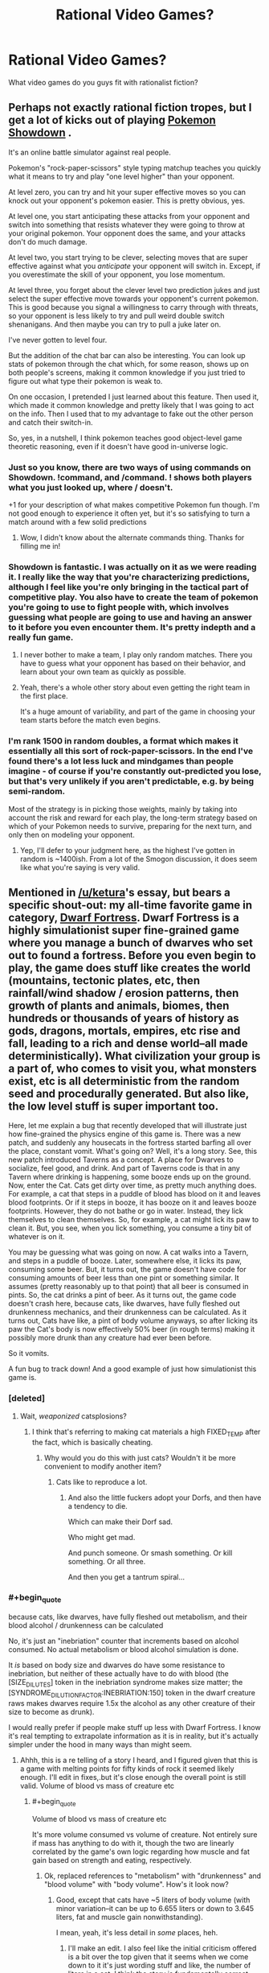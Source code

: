 #+TITLE: Rational Video Games?

* Rational Video Games?
:PROPERTIES:
:Author: RagaTanha
:Score: 39
:DateUnix: 1481862070.0
:END:
What video games do you guys fit with rationalist fiction?


** Perhaps not exactly rational fiction tropes, but I get a lot of kicks out of playing [[http://pokemonshowdown.com/][Pokemon Showdown]] .

It's an online battle simulator against real people.

Pokemon's "rock-paper-scissors" style typing matchup teaches you quickly what it means to try and play "one level higher" than your opponent.

At level zero, you can try and hit your super effective moves so you can knock out your opponent's pokemon easier. This is pretty obvious, yes.

At level one, you start anticipating these attacks from your opponent and switch into something that resists whatever they were going to throw at your original pokemon. Your opponent does the same, and your attacks don't do much damage.

At level two, you start trying to be clever, selecting moves that are super effective against what you /anticipate/ your opponent will switch in. Except, if you overestimate the skill of your opponent, you lose momentum.

At level three, you forget about the clever level two prediction jukes and just select the super effective move towards your opponent's current pokemon. This is good because you signal a willingness to carry through with threats, so your opponent is less likely to try and pull weird double switch shenanigans. And then maybe you can try to pull a juke later on.

I've never gotten to level four.

But the addition of the chat bar can also be interesting. You can look up stats of pokemon through the chat which, for some reason, shows up on both people's screens, making it common knowledge if you just tried to figure out what type their pokemon is weak to.

On one occasion, I pretended I just learned about this feature. Then used it, which made it common knowledge and pretty likely that I was going to act on the info. Then I used that to my advantage to fake out the other person and catch their switch-in.

So, yes, in a nutshell, I think pokemon teaches good object-level game theoretic reasoning, even if it doesn't have good in-universe logic.
:PROPERTIES:
:Author: owenshen24
:Score: 38
:DateUnix: 1481873122.0
:END:

*** Just so you know, there are two ways of using commands on Showdown. !command, and /command. ! shows both players what you just looked up, where / doesn't.

+1 for your description of what makes competitive Pokemon fun though. I'm not good enough to experience it often yet, but it's so satisfying to turn a match around with a few solid predictions
:PROPERTIES:
:Author: DeterminedThrowaway
:Score: 12
:DateUnix: 1481877449.0
:END:

**** Wow, I didn't know about the alternate commands thing. Thanks for filling me in!
:PROPERTIES:
:Author: owenshen24
:Score: 3
:DateUnix: 1481898575.0
:END:


*** Showdown is fantastic. I was actually on it as we were reading it. I really like the way that you're characterizing predictions, although I feel like you're only bringing in the tactical part of competitive play. You also have to create the team of pokemon you're going to use to fight people with, which involves guessing what people are going to use and having an answer to it before you even encounter them. It's pretty indepth and a really fun game.
:PROPERTIES:
:Author: ReekRhymesWithWeak
:Score: 3
:DateUnix: 1481901857.0
:END:

**** I never bother to make a team, I play only random matches. There you have to guess what your opponent has based on their behavior, and learn about your own team as quickly as possible.
:PROPERTIES:
:Author: CarVac
:Score: 3
:DateUnix: 1481923125.0
:END:


**** Yeah, there's a whole other story about even getting the right team in the first place.

It's a huge amount of variability, and part of the game in choosing your team starts before the match even begins.
:PROPERTIES:
:Author: owenshen24
:Score: 1
:DateUnix: 1481908454.0
:END:


*** I'm rank 1500 in random doubles, a format which makes it essentially all this sort of rock-paper-scissors. In the end I've found there's a lot less luck and mindgames than people imagine - of course if you're constantly out-predicted you lose, but that's very unlikely if you aren't predictable, e.g. by being semi-random.

Most of the strategy is in picking those weights, mainly by taking into account the risk and reward for each play, the long-term strategy based on which of your Pokemon needs to survive, preparing for the next turn, and only then on modeling your opponent.
:PROPERTIES:
:Author: XerxesPraelor
:Score: 2
:DateUnix: 1481910037.0
:END:

**** Yep, I'll defer to your judgment here, as the highest I've gotten in random is ~1400ish. From a lot of the Smogon discussion, it does seem like what you're saying is very valid.
:PROPERTIES:
:Author: owenshen24
:Score: 1
:DateUnix: 1481923200.0
:END:


** Mentioned in [[/u/ketura]]'s essay, but bears a specific shout-out: my all-time favorite game in category, [[http://www.bay12games.com/dwarves/][Dwarf Fortress]]. Dwarf Fortress is a highly simulationist super fine-grained game where you manage a bunch of dwarves who set out to found a fortress. Before you even begin to play, the game does stuff like creates the world (mountains, tectonic plates, etc, then rainfall/wind shadow / erosion patterns, then growth of plants and animals, biomes, then hundreds or thousands of years of history as gods, dragons, mortals, empires, etc rise and fall, leading to a rich and dense world--all made deterministically). What civilization your group is a part of, who comes to visit you, what monsters exist, etc is all deterministic from the random seed and procedurally generated. But also like, the low level stuff is super important too.

Here, let me explain a bug that recently developed that will illustrate just how fine-grained the physics engine of this game is. There was a new patch, and suddenly any housecats in the fortress started barfing all over the place, constant vomit. What's going on? Well, it's a long story. See, this new patch introduced Taverns as a concept. A place for Dwarves to socialize, feel good, and drink. And part of Taverns code is that in any Tavern where drinking is happening, some booze ends up on the ground. Now, enter the Cat. Cats get dirty over time, as pretty much anything does. For example, a cat that steps in a puddle of blood has blood on it and leaves blood footprints. Or if it steps in booze, it has booze on it and leaves booze footprints. However, they do not bathe or go in water. Instead, they lick themselves to clean themselves. So, for example, a cat might lick its paw to clean it. But, you see, when you lick something, you consume a tiny bit of whatever is on it.

You may be guessing what was going on now. A cat walks into a Tavern, and steps in a puddle of booze. Later, somewhere else, it licks its paw, consuming some beer. But, it turns out, the game doesn't have code for consuming amounts of beer less than one pint or something similar. It assumes (pretty reasonably up to that point) that all beer is consumed in pints. So, the cat drinks a pint of beer. As it turns out, the game code doesn't crash here, because cats, like dwarves, have fully fleshed out drunkenness mechanics, and their drunkenness can be calculated. As it turns out, Cats have like, a pint of body volume anyways, so after licking its paw the Cat's body is now effectively 50% beer (in rough terms) making it possibly more drunk than any creature had ever been before.

So it vomits.

A fun bug to track down! And a good example of just how simulationist this game is.
:PROPERTIES:
:Author: blazinghand
:Score: 69
:DateUnix: 1481872813.0
:END:

*** [deleted]
:PROPERTIES:
:Score: 31
:DateUnix: 1481873431.0
:END:

**** Wait, /weaponized/ catsplosions?
:PROPERTIES:
:Author: Kinrany
:Score: 4
:DateUnix: 1481880325.0
:END:

***** I think that's referring to making cat materials a high FIXED_TEMP after the fact, which is basically cheating.
:PROPERTIES:
:Author: Putnam3145
:Score: 3
:DateUnix: 1481890909.0
:END:

****** Why would you do this with just cats? Wouldn't it be more convenient to modify another item?
:PROPERTIES:
:Author: blazinghand
:Score: 1
:DateUnix: 1481891556.0
:END:

******* Cats like to reproduce a lot.
:PROPERTIES:
:Author: Putnam3145
:Score: 7
:DateUnix: 1481891630.0
:END:

******** And also the little fuckers adopt your Dorfs, and then have a tendency to die.

Which can make their Dorf sad.

Who might get mad.

And punch someone. Or smash something. Or kill something. Or all three.

And then you get a tantrum spiral...
:PROPERTIES:
:Author: Arizth
:Score: 5
:DateUnix: 1481922887.0
:END:


*** #+begin_quote
  because cats, like dwarves, have fully fleshed out metabolism, and their blood alcohol / drunkenness can be calculated
#+end_quote

No, it's just an "inebriation" counter that increments based on alcohol consumed. No actual metabolism or blood alcohol simulation is done.

It /is/ based on body size and dwarves do have some resistance to inebriation, but neither of these actually have to do with blood (the [SIZE_DILUTES] token in the inebriation syndrome makes size matter; the [SYNDROME_DILUTION_FACTOR:INEBRIATION:150] token in the dwarf creature raws makes dwarves require 1.5x the alcohol as any other creature of their size to become as drunk).

I would really prefer if people make stuff up less with Dwarf Fortress. I know it's real tempting to extrapolate information as it is in reality, but it's actually simpler under the hood in many ways than might seem.
:PROPERTIES:
:Author: Putnam3145
:Score: 24
:DateUnix: 1481890753.0
:END:

**** Ahhh, this is a re telling of a story I heard, and I figured given that this is a game with melting points for fifty kinds of rock it seemed likely enough. I'll edit in fixes,.but it's close enough the overall point is still valid. Volume of blood vs mass of creature etc
:PROPERTIES:
:Author: blazinghand
:Score: 9
:DateUnix: 1481891418.0
:END:

***** #+begin_quote
  Volume of blood vs mass of creature etc
#+end_quote

It's more volume consumed vs volume of creature. Not entirely sure if mass has anything to do with it, though the two are linearly correlated by the game's own logic regarding how muscle and fat gain based on strength and eating, respectively.
:PROPERTIES:
:Author: Putnam3145
:Score: 5
:DateUnix: 1481891684.0
:END:

****** Ok, replaced references to "metabolism" with "drunkenness" and "blood volume" with "body volume". How's it look now?
:PROPERTIES:
:Author: blazinghand
:Score: 3
:DateUnix: 1481892346.0
:END:

******* Good, except that cats have ~5 liters of body volume (with minor variation--it can be up to 6.655 liters or down to 3.645 liters, fat and muscle gain nonwithstanding).

I mean, yeah, it's less detail in /some/ places, heh.
:PROPERTIES:
:Author: Putnam3145
:Score: 4
:DateUnix: 1481892593.0
:END:

******** I'll make an edit. I also feel like the initial criticism offered is a bit over the top given that it seems when we come down to it it's just wording stuff and like, the number of liters in a cat. I think the story is fundamentally correct, not something made up then, huh?
:PROPERTIES:
:Author: blazinghand
:Score: 5
:DateUnix: 1481892880.0
:END:

********* It implies that any sort of metabolism is done, which is incorrect--the game has absolutely no idea of biology. Death can be achieved by destruction of the brain (whether by trauma or state change) or total blood loss--there's no sense of jaundice etc. and organs are just filler (excepting the heart and certain sense organs, which count as a major artery and actually supply senses respectively).
:PROPERTIES:
:Author: Putnam3145
:Score: 2
:DateUnix: 1481893281.0
:END:

********** I mean, the game seems to track the amount of alcohol in the bloodstream, makes it have an effect on the creature, which varies based on the creature's volume (a proxy for its blood volume), and also based on a multiplier that is different for dwarves, and (I assume) causes alcohol to be removed from the bloodstream over time until your creature is sober (a sorry state of affairs of a dwarf). It might not literally be a metabolism but it looks and acts like metabolism, and is like, based on simplified versions of things you'd expect metabolism to act like. I'd also note that to come into compliance with your requests I changed like 5 or 6 words, so again the idea that this is a made up story seems, if not completely incorrect, at least a little misleading.

After all, the facts (cat steps on ground, gets beer on foot, licks foot to clean it, and this causes the cat to consume beer, and there are in fact already mechanics in case to deal with cat drunkenness because the game is simulationist, and due to a bug in beer volume consumption, the cat becomes very drunk, because cats are small and minimum beer consumption is large) are in fact all true. This is like, a true story that also conveys the underlying idea: DF is a game with a lot of detail that causes interesting emergent behavior. Unlike the catsplosions or other things, this is a real phenomenon covering real things. If I happened to use the word "metabolism" as shorthand for "equations that determine cat drunkenness based on a bunch of complex factors including cat volume and how long it takes to metabolize--er, i mean, lose--alcohol from the body" I don't think I've committed an error the type of which makes the story invalid, see?

That isn't to say it's not more correct now that it has all this detail, but... hmm. I'm reminded of [[http://chem.tufts.edu/answersinscience/relativityofwrong.htm][Asimov's story about the Earth's roundness]]. As the story goes, Asimov responded to basically every letter sent to him, and in this response he noted that there are tiers of wrongness:

#+begin_quote
  My answer to him was, "John, when people thought the earth was flat, they were wrong. When people thought the earth was spherical, they were wrong. But if you think that thinking the earth is spherical is just as wrong as thinking the earth is flat, then your view is wronger than both of them put together."

  The basic trouble, you see, is that people think that "right" and "wrong" are absolute; that everything that isn't perfectly and completely right is totally and equally wrong.

  However, I don't think that's so. It seems to me that right and wrong are fuzzy concepts, and I will devote this essay to an explanation of why I think so.
#+end_quote

In any case I guess like, broadly describing the cat as having a metabolism and a blood volume when instead it has drunkenness and alcohol-removal equations and a body volume is wrong, but only in the sense that saying the Earth is spherical is wrong. The overall shape of the story remains true, even if little fiddly bits needed work. This isn't some example of stuff being made up about DF; cats lick themselves, and this did make them drink and get drunk and they do have drunkenness mechanics, there are Taverns, this was a bug, etc.
:PROPERTIES:
:Author: blazinghand
:Score: 1
:DateUnix: 1481920772.0
:END:

*********** #+begin_quote
  I mean, the game seems to track the amount of alcohol in the bloodstream
#+end_quote

It seems to, but only if you don't actually know what's going on, which I do, being one of the most experienced active Dwarf Fortress modders around (and I say that with confidence).

#+begin_quote
  makes it have an effect on the creature, which varies based on the creature's volume (a proxy for its blood volume)
#+end_quote

Blood volume is actually an integer exactly equal to current body size divided by 10.

#+begin_quote
  If I happened to use the word "metabolism" as shorthand for "equations that determine cat drunkenness based on a bunch of complex factors including cat volume and how long it takes to metabolize--er, i mean, lose--alcohol from the body" I don't think I've committed an error the type of which makes the story invalid, see?
#+end_quote

The main problem is that it's not actually alcohol--it's anything with the "inebriation" syndrome attached. Note that I very specifically avoided mentioning alcohol in particular--the only thing that matters is "inebriation". If you use metanbolism to describe inebriation, you might have to use it to describe /werewolf transformations/, which run on the exact same system.

I'm aware of the relativity of wrong, but the problem with this particular wrongness is that it invites the imagination in unpredictable ways--it might make the user think that a dwarf who has a mangled liver might have more difficulty losing inebriation, which is simply not the case.
:PROPERTIES:
:Author: Putnam3145
:Score: 2
:DateUnix: 1481936709.0
:END:

************ Ok but like the basic concept of the story is true and the bug itself and overall reasons why are like clearly not made up, right
:PROPERTIES:
:Author: blazinghand
:Score: 1
:DateUnix: 1482055031.0
:END:

************* #+begin_quote
  the basic concept of the story is true
#+end_quote

Oh, yes. Very popular bug.

#+begin_quote
  the bug itself and overall reasons why are like clearly not made up, right
#+end_quote

The bug itself (that being an issue of minimum drink size) and overall reasons why aren't made up, no; in fact, come to think of it, I wouldn't say that anything there is so much /made up/ as extrapolated in ways that dangerously approach falsehood. I don't really like when that happens, it causes weirder things like obviously fake stories or screenshots getting upvoted to the top of [[/r/dwarffortress]], which always bothers me.
:PROPERTIES:
:Author: Putnam3145
:Score: 1
:DateUnix: 1482057503.0
:END:


*** Come check out [[/r/dwarffortress]] ! It's one of my favourite games too, and the sidebar has some great resources for anyone to get started :)

While [[/u/Putnam3145]] has a bunch of specific nitpicks, I'll just note that this was a thing that really happened in a recent DF version - a later patch made cats ingest only a smaller amount of alcohol.

And instead of vomiting, they generally died of alcohol poisoning!
:PROPERTIES:
:Author: PeridexisErrant
:Score: 3
:DateUnix: 1481975619.0
:END:

**** Primarily because vomiting doesn't actually make inebriation any lesser, yeah.
:PROPERTIES:
:Author: Putnam3145
:Score: 1
:DateUnix: 1481979345.0
:END:


*** We've been talking about Dwarf Fortress some on the r/r discord server, for reference. [[/u/Dwood15]] has been getting into it.
:PROPERTIES:
:Author: Cariyaga
:Score: 2
:DateUnix: 1481893082.0
:END:


** Any purely competitive game is, in a deep sense, rational -- particularly if there is no way to interact other than competition. Rocket League, for instance, is essentially RC Cars with rockets playing soccer. Nothing happens solely because the game requires it. The conflict is motivated directly, there aren't 'good' and 'bad'. Players solve their problems and achieve their goals through intelligent application of their knowledge and resources (for something like Rocket League, practice and training play a big role in noticing what resources you have in a given moment, but same with real life, so that seems fine). And the rules are sane and consistent (it's soccer).

Rational/ist/ games are more rare, but if the game is both purely competitive and deterministic, you should be able to use the same techniques as good players to be just as good, and being good at the game means it is possible, in principle, to determine the best next step using the information you get leading up to that event. That's just because it occurs in real life linear time it's super easy to capture what they knew at the time, because it's on the screen.

[EDIT: games like Rocket League also teach the important real life lesson that, while something may be simple /in theory/ it can take tons of practice to get good. Also, practice can be fun. But boy howdy do I not see a lot of staying power in modern culture. If you can jam on practice, you'll crush at almost anything. Important rationalist lesson in there.]
:PROPERTIES:
:Author: zhanyin
:Score: 26
:DateUnix: 1481864943.0
:END:

*** For related reading, see the famous David Sirlin article (later expanded into a book) titled [[http://www.sirlin.net/ptw-book/introducingthe-scrub][Play to Win]], which is about discarding notions of how a game "ought to be played" for reasons that generally have no rational justification.

#+begin_quote
  I once played a scrub who was actually quite good. That is, he knew the rules of the game well, he knew the character matchups well, and he knew what to do in most situations. But his web of mental rules kept him from truly playing to win. He cried cheap as I beat him with “no skill moves” while he performed many difficult dragon punches. He cried cheap when I threw him five times in a row asking, “Is that all you know how to do? Throw?” I gave him the best advice he could ever hear. I told him, “Play to win, not to do ‘difficult moves.'” This was a big moment in that scrub's life. He could either ignore his losses and continue living in his mental prison or analyze why he lost, shed his rules, and reach the next level of play.
#+end_quote

For those who don't want to read the entire book, [[http://www.sirlin.net/articles/playing-to-win][this summary article]] captures the book's main thesis and the points of many of its introductory chapters.
:PROPERTIES:
:Author: Kuiper
:Score: 25
:DateUnix: 1481878855.0
:END:

**** I'm not familiar with this website or author, but... are they being sarcastic here? What's wrong with making up house-rules to optimize for fun or beauty or whatever? Who cares about "winning" in a recreational framework (if you game professionally -- i.e. for money -- it's another question). It's... it's just a game, right? There's no "right" way to play, and "winning" is "meaningless" (hence why activating godmode and setting damage output to ∞ is not as popular). Do non-professional players actually play to win independently of having fun (ignoring the case of "addiction", e.g. grinding endlessly in MMOs at the expense of most everything else).

I can get challenging yourself and thereby finding enjoyment, clawing your way to victory against the odds, etc. but that seems to run counter to "playing to win", since you'll necessarily have to avoid game-breaking exploits. Maybe this article assumes games are perfectly balanced? (but even if they are, if the counter to the "cheap" tactic is not fun, it still seems totally legitimate to occasionally house-rule against boring-ness, else you end up [[http://knowyourmeme.com/memes/no-items-fox-only-final-destination][here]]).

It's hard to read lines like

#+begin_quote
  Who knows what objective the scrub has, but we know his objective is not truly to win. Yours is. Your objective is good and right and true, and let no one tell you otherwise. You have the power to dispatch those who would tell you otherwise, anyway. Simply beat them.
#+end_quote

or

#+begin_quote
  If you block for fifty seconds doing no moves, that's cheap.
#+end_quote

or

#+begin_quote
  The first step in becoming a top player is the realization that playing to win means doing whatever most increases your chances of winning.
#+end_quote

or

#+begin_quote
  But any close examination will reveal that the experts are having a great deal of this “fun” on a higher level than the scrub can even imagine.
#+end_quote

or

#+begin_quote
  You can gain some standing in a gaming community by playing in an innovative way, but that should not be the ultimate goal. Innovation is merely one of many tools that may or may not help you reach victory. The goal is to play as excellently as possible. The goal is to win.
#+end_quote

seriously. Because, like, WGAF? Blocking for 50-seconds might help you win, but you're not actually "playing" the game. Bribing your opponent to not play (or disconnecting their controller, etc.) also increases your chances of winning, but where's the /fun/ in that? Would [[https://i.imgur.com/ySl1dFj.png][this]] be the author's favorite game? How does the author know who's having more fun? I have a lot more fun in games when executing something tricky or pretty than when I find a quick exploit that ascends me to godhood -- if I do the latter I'll usually get bored really quickly and either re-handicap myself or stop playing altogether. Is the author just making fun of those who get a false sense of fulfillment or power by "beating their opponents"? It's really hard to tell.

Someone mentioned the Pokémon competitive metagame elsewhere in this thread. There are often lengthy banlists there for a reason.
:PROPERTIES:
:Author: captainNematode
:Score: 12
:DateUnix: 1481900886.0
:END:

***** The author addresses the topic of changing the rules to support a better play experience in one of the following chapters, [[http://www.sirlin.net/ptw-book/what-should-be-banned][What Should Be Banned]].

#+begin_quote
  Bribing your opponent to not play (or disconnecting their controller, etc.) also increases your chances of winning, but where's the fun in that?
#+end_quote

This point is also addressed in one of the chapters immediately following, titled [[http://www.sirlin.net/ptw-book/how-far-should-you-go-to-win][How Far Should You Go to Win?]]. Things like messing with the hardware setup (unplugging your opponent's controller, or engaging in collusion, bribes, or match-fixing) are disallowed in competitive environments, as they clearly lie outside the bounds of the game and are not fair play by any reasonable definition.

In fact, competitive environments are often the places that go to the greatest lengths to oust this kind of behavior. If you're in a recreational environment and say to your friend, "Hey, I'll give you $5 if you let me win here," it's unlikely that anyone will complain, whereas if you make a similar offer in the context of a sanctioned Magic: The Gathering tournament, it's grounds for immediate disqualification.

#+begin_quote
  Would [[https://i.imgur.com/ySl1dFj.png][this]] be the author's favorite game? How does the author know who's having more fun? I have a lot more fun in games when executing something tricky or pretty than when I find a quick exploit that ascends me to godhood -- if I do the latter I'll usually get bored really quickly and either re-handicap myself or stop playing altogether.
#+end_quote

Perhaps this excerpt will answer your question:

#+begin_quote
  Some games don't hold up to high-level play. That's sloppy design in my opinion. A solid game holds up to experts playing it as hard as they can against each other. That way, the game can be fun for beginners and experts.

  When a game doesn't hold up to expert play, it's degenerate in some way. There's only one good move or one good character, or one good strategy, or something like that. The game offers what appears to be a lot of fun options, but you don't actually get to do those fun options against experts, even if you are an expert too. So for this type of game, playing to win really will make it less fun, but that's not a problem with the players who are doing their best; it's a problem with the game.
#+end_quote

If the game you're playing contains, as you say, "a quick exploit that ascents [you] to godhood," then that points to severe flaws with the game's design. Any game that can be reduced to a single button that says "I win" severely requires modification (possibly through bans) to provide an interactive experience (see the chapter about "What Should Be Banned").
:PROPERTIES:
:Author: Kuiper
:Score: 12
:DateUnix: 1481934516.0
:END:


***** I'm uninclined to defend the article 100%, but there are two good points to be found there.

First, you point out cases (like a game-breaking bug that instantly wins) where the "cheap move" reduces complexity. But equally often, banning a perceived "cheap move" increases complexity. I'm thinking of cases like "no rush 20" rules in RTS games.

Second, obviously some games end up requiring house rules to function. I suspect that Sirlin would say that (a) those games are bad and just shouldn't be played, and (b) if a game has been played for a long time, and you think it's unbalanced to the point of being broken, then you're probably wrong.

(Also, I think that this article only makes sense if you already have the point of view that /how good you are at a game matters/. If you disagree, then you disagree, and that's that. But being good at a game does matter, and winning does matter, to more people than just professional gamers.)
:PROPERTIES:
:Author: SpeakKindly
:Score: 4
:DateUnix: 1481903278.0
:END:

****** #+begin_quote
  Second, obviously some games end up requiring house rules to function. I suspect that Sirlin would say that (a) those games are bad and just shouldn't be played, and (b) if a game has been played for a long time, and you think it's unbalanced to the point of being broken, then you're probably wrong.
#+end_quote

I read his book (/Playing to Win/). This was several years ago, so this probably isn't entirely accurate, but: supposedly one of the Street Fighter games had some truly game-breaking characters, in the sense that there were strategies a good player could use to win 100% of the time against excellent players with other characters. These characters were banned in competitive play, and Sirlin endorsed this. He also gave some rules for when bans like that should be imposed, which I don't particularly remember.

(Apparently the way the ban was enforced differed between America and Japan. In America, it was an official rule. In Japan, it was unwritten: the good players just didn't pick those characters, and would politely defeat the players who did.)
:PROPERTIES:
:Author: philh
:Score: 3
:DateUnix: 1481908277.0
:END:

******* Okay, I guess I was being a bit uncharitable to Sirlin.
:PROPERTIES:
:Author: SpeakKindly
:Score: 1
:DateUnix: 1481908447.0
:END:


****** But then is complexity actually what players are trying to maximize? It seems that would favor trying to house-rule such that better play involves executing complicated combos over spanning single game-winning, max-DPS, hard-to-counter moves, which the author rallies against. And in my experience, game-designers might be very clever and eat, breathe, and sleep mechanics, but will still end up quite far off perfect balance (outside simple toy-scenarios -- e.g. rock-paper-scissors). Hence the need for updates to re-balance (and to keep the game fresh, maximize player engagement with content, make more money, etc.). And even then, long-running games with plenty of balancing opportunities can [[https://i.imgur.com/tMfeyjY.png][end up]] pretty boring and [[https://i.imgur.com/AS8vFrH.png][uniform]] at [[http://i.imgur.com/ZqjqbxH.png][the top]] when there are only a handful of viable strategies.

I agree that being good at a game and winning does matter, and that many non-professional gamers feel this way, and that that's a perfectly fine way to play. But in my interactions with gamers the desire to win is conditional on being challenged -- victory is sweeter when it's hard fought, and winning too easily is neither fun nor fulfilling (and so you're not actually "playing to win" at all, beyond superficially). Indeed, why would the author even mention that "the experts are having a great deal of this “fun” on a higher level than the scrub can even imagine" if it's not about fun, it's about winning?

I might also be a wee defensive since I'm firmly in the "casual-moderate gamer" camp (I play maybe ~3hr a week, on average) and go more for graphics, physics, story, etc. than rich or complicated gameplay (so long as it's fun). Games with 100+ hours of learning curve hold little appeal -- sure, I can put in the effort to "master" them (or not), but what little resources I have are, given my values, better allocated elsewhere (and if people would prefer devoting their attentions to games, and no pockets are picked nor legs broken, then more power to them). So the somewhat aggressive tone of the article inspired me to be somewhat aggressive in return. I guess my uncharitable initial impression was that the the author was making fun of people who win at the game but [[http://tvtropes.org/pmwiki/pmwiki.php/Main/StopHavingFunGuys][lose at "life"]].
:PROPERTIES:
:Author: captainNematode
:Score: 3
:DateUnix: 1481905001.0
:END:

******* Sirlin's absolutely way too aggressive about this, yeah.

The way I read the article, I don't interpret him as saying "oh, if the optimal strategy is to block fifty times in a row, that's fine". I interpret him as saying "if your strategy can be countered by me blocking fifty times in a row, you should learn to deal with that, rather than house-ruling that you can block at most forty-nine times consecutively".

The objection to

#+begin_quote
  trying to house-rule such that better play involves executing complicated combos over spamming single game-winning, max-DPS, hard-to-counter moves
#+end_quote

is that it cheapens the metagame aspect of the fighting game - trying to devise strategies that work, and learning to execute them - if you're rejecting the answer to "what's the best strategy now?" when it's not something you like.

Take chess as an example. It's beautiful when one player sacrifices his queen for a checkmate in ten moves, but it's beautiful /because it follows from the rules of the game/. If we added a house-rule to chess of the form "if one player tries to sacrifices a queen, you can't refuse the sacrifice, even if accepting it means you lose", that is no longer beautiful: it's offensive.
:PROPERTIES:
:Author: SpeakKindly
:Score: 7
:DateUnix: 1481906613.0
:END:


**** His perspective on games heavily relies on the assumption that the game in question is well-designed, and that all problems that arise in multiplayer situations are intentional.
:PROPERTIES:
:Author: TimTravel
:Score: 2
:DateUnix: 1481962062.0
:END:


**** Makes me wonder if Blizzard should have put in one hero limit in Overwatch at all. Maybe stacked comps is a way to play to win, and it's on the other team to figure out the counter.
:PROPERTIES:
:Author: cheesegoat
:Score: 1
:DateUnix: 1481898731.0
:END:


*** One thing that I find interesting in competitive games is how often dominant strategies will be discovered only after they have been theoretically possible (due to balance patches, etc.) for a while.

I'm most familiar with DotA, and it happens all the time there. Some hero will get a minor buff which scarcely affects their actual performance, but this buff prompts people to investigate ways of playing the hero and eventually hit upon an "overpowered" build.

As an example, there's a hero called Tinker whose ultimate ability, Rearm, lets him reset the cooldown on his spells and items at the cost of a lot of mana and a short duration spent standing still while casting. There's an item in the game called Boots of Travel (BoTs), which allows you to teleport to allied non-hero units after.

It took a surprisingly long time for people to realise that you could use the cooldown reset to get ridiculous map mobility with the BoTs, plus free trips to the base area (which heals health and mana quickly). Suddenly there were Tinkers in every game, constantly able to fight and output a huge amount of damage before returning to safety. It led to a succession of nerfs to the hero and the items the build used.

This goes to show that a sufficiently complex system that has been insufficiently analysed (either due to low populations or recent changes) can have powerful yet unutilised strategies, which is obviously relevant for rational fiction (and potentially real life rationality, if you get in on the ground floor of a new technology).
:PROPERTIES:
:Author: ZeroNihilist
:Score: 17
:DateUnix: 1481879052.0
:END:

**** #+begin_quote
  a hero called Tinker
#+end_quote

Not a tinker called Hero? :)
:PROPERTIES:
:Author: ari_zerner
:Score: 6
:DateUnix: 1481905665.0
:END:

***** No, but there IS a hero called Weaver.
:PROPERTIES:
:Author: AtoningUnifex
:Score: 5
:DateUnix: 1481909802.0
:END:

****** Weaver has a skill called "The Swarm", involving summoning a large number of bugs. It fits.
:PROPERTIES:
:Author: ZeroNihilist
:Score: 6
:DateUnix: 1481911360.0
:END:

******* [[https://hydra-media.cursecdn.com/dota2.gamepedia.com/3/3a/Weav_ability_swarm_06.mp3][Skitter Scatter!]] (warning: loud!)
:PROPERTIES:
:Author: Escapement
:Score: 2
:DateUnix: 1481983485.0
:END:


** I'll offer "[[https://en.wikipedia.org/wiki/Sid_Meier's_Alpha_Centauri][Sid]] [[https://www.gog.com/game/sid_meiers_alpha_centauri][Meier's]] [[https://paeantosmac.wordpress.com/2015/02/17/introduction/][Al]][[http://tvtropes.org/pmwiki/pmwiki.php/VideoGame/SidMeiersAlphaCentauri][pha]] [[http://www.sjgames.com/gurps/books/alphacentauri/][Cen]][[https://en.wikiquote.org/wiki/Sid_Meier's_Alpha_Centauri][tauri]]" as providing one of the better examples of conflict arising from differences in ideology, rather than one side being The Bad Guys because they're Evil. Not to mention the rules of the (reasonably) HSF setting are sane and consistent, and the in-game story about the xenofungus is treated as a puzzle being researched scientifically.
:PROPERTIES:
:Author: DataPacRat
:Score: 21
:DateUnix: 1481877989.0
:END:

*** Such a good game that it was heartbreaking that the recent Alpha Centauri wasn't just a direct port with updated graphics and UI. Even just that would have been enough for a game way better than what they released.

One of the best games ever in my opinion.
:PROPERTIES:
:Author: RMcD94
:Score: 8
:DateUnix: 1481897858.0
:END:

**** STILL the only Civ game to let you insert into the middle of a damn build queue.
:PROPERTIES:
:Author: TimTravel
:Score: 2
:DateUnix: 1481962406.0
:END:


** Pasting a comment of mine from another thread about an old educational game I played as a kid, as food for thought:

#+begin_quote
  I'd give you a link and would recommend you to acquire it without skipping a beat, but as it happens it was first launched in 1996 (its first installment in 94), only available through CD-roms, and in Brazilian Portuguese; it doesn't even have a Wiki page. In a rough translation it was called Galactic Ranger 2: Prisoners of the Green Tribe and was about the galactic ranger, who cruised space alongside his robot (the comic relief). They fell in a planet inhabited by walking plant-like superstitious creatures, with primitive technology, and were made prisoners.

  In order to advance through the game the player had to solve scientific problems from the most diverse fields. Those involved concepts such as photosynthesis, greenhouse effect, combustion, air density, etc. The cool part is that those weren't done as if in a quiz popping up on the screen, those tasks were embedded naturally within the game. The robot provided tips when you got stuck but due to a "hardware failure" wasn't very useful. What I spent the most time checking, though, is a "galactic encyclopedia" which you could access from the main menu. In it you could learn about the big bang, galaxies, stars, supernovas, black holes, neutron stars, and so much more, not in a boring, text-like way, but by watching hilarious conversations between the ranger and his robot, accompanied by animations.
#+end_quote
:PROPERTIES:
:Score: 21
:DateUnix: 1481864291.0
:END:

*** What's the name of the game in Portuguese? We speak it and would be interested in investigating....
:PROPERTIES:
:Author: lasagnaman
:Score: 8
:DateUnix: 1481870402.0
:END:

**** I asked the same question (I'm currently learning Portuguese so looked like a good game to play for me). Here is his answer:

#+begin_quote
  O Patrulheiro das Galáxias - Prisioneiros da Tribo Verde

  It was the 2nd game in the series and I just found out a 3rd one was launched as well. A member of the > development team listed those as:

  - O Patrulheiro das Galáxias - Falta de Ar em Outro Sistema Solar. 1996.
  - O Patrulheiro das Galáxias II - Prisioneiros da Tribo Verde. 1997.
  - O Patrulheiro das Galáxias III - ABC do Sistema Solar. 1998.

  More info (use ctrl+f to easily locate the sections):

  [[http://www2.uol.com.br/tododia/ano98/novembro/dia17/info.htm]]

  [[http://www1.an.com.br/1998/mar/07/0inf.htm]]
#+end_quote

I haven't had much luck finding the game but if you find anything pm me :)
:PROPERTIES:
:Author: tomtan
:Score: 9
:DateUnix: 1481890800.0
:END:

***** Thanks for replying. I also have been unable to locate the cd but I'm pretty sure it's still around here somewhere. If there's any interest the company is still around and I might try calling them to get some information.
:PROPERTIES:
:Score: 4
:DateUnix: 1481891075.0
:END:

****** I definitely would be interested. If you learn anything let me know. Thanks
:PROPERTIES:
:Author: tomtan
:Score: 3
:DateUnix: 1481896791.0
:END:


*** That's amazing
:PROPERTIES:
:Author: JaimeL_
:Score: 4
:DateUnix: 1481864383.0
:END:


** You may be interested in [[https://docs.google.com/document/d/11QAh61C8gsL-5KbdIy5zx3IN6bv_E9UkHjwMLVQ7LHg/edit][this essay]] on rational games, by [[/u/ketura]], who's currently working on making a rational Pokemon fan-game.
:PROPERTIES:
:Author: InfernoVulpix
:Score: 18
:DateUnix: 1481862834.0
:END:

*** Is there any way to follow [[/u/ketura]] 's progress, or is it more of a "When I finish it, then you can find out what I finished" thing?
:PROPERTIES:
:Author: Dent7777
:Score: 6
:DateUnix: 1481912583.0
:END:

**** I make a weekly post in the off-topic thread here on [[/r/rational]], tho that only touches on the big stuff and never has enough space to actually go into detail on what we designed that week. These design discussions are [[https://discord.gg/sM99CF3][on the #pokengineering channel of the Discord server]], with logs going back more than two months. At some point (probably soon, now that I think about it) we'll need to set up a subreddit. I'll continue to make weekly posts regardless, to ensure people aren't stuck out of the loop.
:PROPERTIES:
:Author: ketura
:Score: 6
:DateUnix: 1481913481.0
:END:


** [deleted]
:PROPERTIES:
:Score: 16
:DateUnix: 1481868317.0
:END:

*** Regarding Soulsborne, this is only really true for Dark Souls 1 and Bloodborne.

Dark Souls 2 is infamous for enemies with infinite stamina + auto-tracking in the middle of attacks. In Dark Souls 3, enemies have standard poise, while the player does not.

They are all good games, but only DS1 and BB are even playing fields.
:PROPERTIES:
:Author: trobertson
:Score: 9
:DateUnix: 1481914697.0
:END:


** If we are going to have a thread about rational games, then we should include a link to the previous [[https://www.reddit.com/r/rational/comments/2ochbd/rationalist_video_games/][one]].
:PROPERTIES:
:Author: xamueljones
:Score: 16
:DateUnix: 1481894004.0
:END:


** One of my favourite videogames is currently on sale for -85% off - [[https://www.gamersgate.com/DD-DOM4TA-STEAM/]]

Dominions 4 is the Turn Based Strategy equivalent of Dwarf Fortress, in that it's a game where the focus is clearly on depth and detailed simulationism, over things like 'graphics' and 'user interface'. It has a vast and intimidating level of complexity. Basically, the game is a free-for-all war in a magical world where you are a god who wants to conquer everyone and get everyone to believe in you. The game is ludicrously detailed in combat and war, but heavily abstracted in e.g. economics and building things. Featuring a couple thousand different units, over ~70 factions, hundreds of spells and magic items... there's a lot to learn and explore. The factions are based on mythologies and on popular fiction - including Norse myth, the Cthulhu mythos, and Aztec myths. I am currently playing in various games as giants based on Jewish mythology, lizard-people based on Egyptian myth, elves based on Celtic stuff, demonic ogres based on parts of Hindu legend, and blood-sacrficing Phoenicians. A lot of the most classic fantasy tropes are present, from conjuring elementals to blowing things up with fireballs, to epic things like putting out the sun or summoning up dead gods from the pits of Tartarus.

The game's only real problem other than the interface/UI stuff is that the AI doesn't play at a high level. Luckily, the multiplayer community is thriving pretty well. Most people play by e-mail, in longer-term games that take months of real time at rates of one turn a day more or less, but some people play 'blitz' games over the course of several contiguous hours. I am in half a dozen such games at the moment, and they are all interesting/enjoyable.
:PROPERTIES:
:Author: Escapement
:Score: 8
:DateUnix: 1481910777.0
:END:


** I've heard good things about [[http://store.steampowered.com/app/282140/][SOMA]]'s story and its attempts to explain [[#s][spoilers]] a very rationalist topic, but haven't played it myself yet and heard that the actual gameplay is subpar.

edit: fixed spoiler format
:PROPERTIES:
:Author: notgreat
:Score: 5
:DateUnix: 1481872429.0
:END:

*** [deleted]
:PROPERTIES:
:Score: 14
:DateUnix: 1481875126.0
:END:

**** I got a third into SOMA and stopped, since nothing was really heppening and I when I saw the facility map I got Mario flashbacks. Does the MC really not know he's digital, or is the twist something else? I just kind of assumed he was the brain scan at the start of the game.
:PROPERTIES:
:Author: FireHawkDelta
:Score: 3
:DateUnix: 1481896088.0
:END:

***** [deleted]
:PROPERTIES:
:Score: 3
:DateUnix: 1481897427.0
:END:

****** Is it that the MC's brain scan is already on the ship, and the one you play as created in the 2010s is unknown to the government, not allowed on as an invalid copy? So he's double not real.
:PROPERTIES:
:Author: FireHawkDelta
:Score: 1
:DateUnix: 1481898207.0
:END:


** If you mean that it's completely self-consistent and makes internal sense, then maybe check out Kingdom Come: Deliverance.
:PROPERTIES:
:Author: arathir2
:Score: 1
:DateUnix: 1482072501.0
:END:

